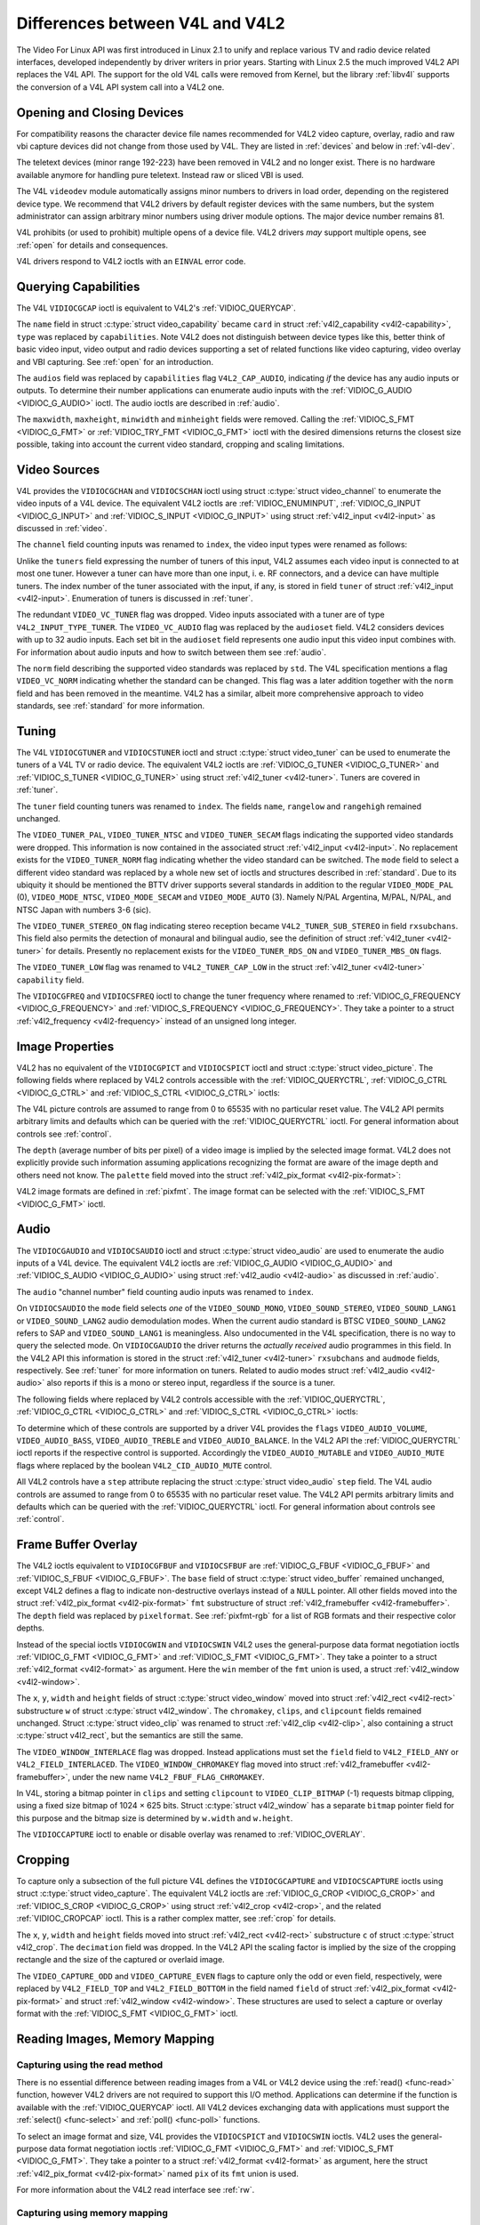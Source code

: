 .. -*- coding: utf-8; mode: rst -*-

.. _diff-v4l:

********************************
Differences between V4L and V4L2
********************************

The Video For Linux API was first introduced in Linux 2.1 to unify and
replace various TV and radio device related interfaces, developed
independently by driver writers in prior years. Starting with Linux 2.5
the much improved V4L2 API replaces the V4L API. The support for the old
V4L calls were removed from Kernel, but the library :ref:`libv4l`
supports the conversion of a V4L API system call into a V4L2 one.


Opening and Closing Devices
===========================

For compatibility reasons the character device file names recommended
for V4L2 video capture, overlay, radio and raw vbi capture devices did
not change from those used by V4L. They are listed in :ref:`devices`
and below in :ref:`v4l-dev`.

The teletext devices (minor range 192-223) have been removed in V4L2 and
no longer exist. There is no hardware available anymore for handling
pure teletext. Instead raw or sliced VBI is used.

The V4L ``videodev`` module automatically assigns minor numbers to
drivers in load order, depending on the registered device type. We
recommend that V4L2 drivers by default register devices with the same
numbers, but the system administrator can assign arbitrary minor numbers
using driver module options. The major device number remains 81.


.. _v4l-dev:

.. flat-table:: V4L Device Types, Names and Numbers
    :header-rows:  1
    :stub-columns: 0


    -  .. row 1

       -  Device Type

       -  File Name

       -  Minor Numbers

    -  .. row 2

       -  Video capture and overlay

       -  ``/dev/video`` and ``/dev/bttv0``\  [1]_, ``/dev/video0`` to
          ``/dev/video63``

       -  0-63

    -  .. row 3

       -  Radio receiver

       -  ``/dev/radio``\  [2]_, ``/dev/radio0`` to ``/dev/radio63``

       -  64-127

    -  .. row 4

       -  Raw VBI capture

       -  ``/dev/vbi``, ``/dev/vbi0`` to ``/dev/vbi31``

       -  224-255


V4L prohibits (or used to prohibit) multiple opens of a device file.
V4L2 drivers *may* support multiple opens, see :ref:`open` for details
and consequences.

V4L drivers respond to V4L2 ioctls with an ``EINVAL`` error code.


Querying Capabilities
=====================

The V4L ``VIDIOCGCAP`` ioctl is equivalent to V4L2's
:ref:`VIDIOC_QUERYCAP`.

The ``name`` field in struct :c:type:`struct video_capability` became
``card`` in struct :ref:`v4l2_capability <v4l2-capability>`, ``type``
was replaced by ``capabilities``. Note V4L2 does not distinguish between
device types like this, better think of basic video input, video output
and radio devices supporting a set of related functions like video
capturing, video overlay and VBI capturing. See :ref:`open` for an
introduction.



.. flat-table::
    :header-rows:  1
    :stub-columns: 0


    -  .. row 1

       -  struct :c:type:`struct video_capability` ``type``

       -  struct :ref:`v4l2_capability <v4l2-capability>`
          ``capabilities`` flags

       -  Purpose

    -  .. row 2

       -  ``VID_TYPE_CAPTURE``

       -  ``V4L2_CAP_VIDEO_CAPTURE``

       -  The :ref:`video capture <capture>` interface is supported.

    -  .. row 3

       -  ``VID_TYPE_TUNER``

       -  ``V4L2_CAP_TUNER``

       -  The device has a :ref:`tuner or modulator <tuner>`.

    -  .. row 4

       -  ``VID_TYPE_TELETEXT``

       -  ``V4L2_CAP_VBI_CAPTURE``

       -  The :ref:`raw VBI capture <raw-vbi>` interface is supported.

    -  .. row 5

       -  ``VID_TYPE_OVERLAY``

       -  ``V4L2_CAP_VIDEO_OVERLAY``

       -  The :ref:`video overlay <overlay>` interface is supported.

    -  .. row 6

       -  ``VID_TYPE_CHROMAKEY``

       -  ``V4L2_FBUF_CAP_CHROMAKEY`` in field ``capability`` of struct
          :ref:`v4l2_framebuffer <v4l2-framebuffer>`

       -  Whether chromakey overlay is supported. For more information on
          overlay see :ref:`overlay`.

    -  .. row 7

       -  ``VID_TYPE_CLIPPING``

       -  ``V4L2_FBUF_CAP_LIST_CLIPPING`` and
          ``V4L2_FBUF_CAP_BITMAP_CLIPPING`` in field ``capability`` of
          struct :ref:`v4l2_framebuffer <v4l2-framebuffer>`

       -  Whether clipping the overlaid image is supported, see
          :ref:`overlay`.

    -  .. row 8

       -  ``VID_TYPE_FRAMERAM``

       -  ``V4L2_FBUF_CAP_EXTERNOVERLAY`` *not set* in field ``capability``
          of struct :ref:`v4l2_framebuffer <v4l2-framebuffer>`

       -  Whether overlay overwrites frame buffer memory, see
          :ref:`overlay`.

    -  .. row 9

       -  ``VID_TYPE_SCALES``

       -  ``-``

       -  This flag indicates if the hardware can scale images. The V4L2 API
          implies the scale factor by setting the cropping dimensions and
          image size with the :ref:`VIDIOC_S_CROP <VIDIOC_G_CROP>` and
          :ref:`VIDIOC_S_FMT <VIDIOC_G_FMT>` ioctl, respectively. The
          driver returns the closest sizes possible. For more information on
          cropping and scaling see :ref:`crop`.

    -  .. row 10

       -  ``VID_TYPE_MONOCHROME``

       -  ``-``

       -  Applications can enumerate the supported image formats with the
          :ref:`VIDIOC_ENUM_FMT` ioctl to determine if
          the device supports grey scale capturing only. For more
          information on image formats see :ref:`pixfmt`.

    -  .. row 11

       -  ``VID_TYPE_SUBCAPTURE``

       -  ``-``

       -  Applications can call the :ref:`VIDIOC_G_CROP <VIDIOC_G_CROP>`
          ioctl to determine if the device supports capturing a subsection
          of the full picture ("cropping" in V4L2). If not, the ioctl
          returns the ``EINVAL`` error code. For more information on cropping
          and scaling see :ref:`crop`.

    -  .. row 12

       -  ``VID_TYPE_MPEG_DECODER``

       -  ``-``

       -  Applications can enumerate the supported image formats with the
          :ref:`VIDIOC_ENUM_FMT` ioctl to determine if
          the device supports MPEG streams.

    -  .. row 13

       -  ``VID_TYPE_MPEG_ENCODER``

       -  ``-``

       -  See above.

    -  .. row 14

       -  ``VID_TYPE_MJPEG_DECODER``

       -  ``-``

       -  See above.

    -  .. row 15

       -  ``VID_TYPE_MJPEG_ENCODER``

       -  ``-``

       -  See above.


The ``audios`` field was replaced by ``capabilities`` flag
``V4L2_CAP_AUDIO``, indicating *if* the device has any audio inputs or
outputs. To determine their number applications can enumerate audio
inputs with the :ref:`VIDIOC_G_AUDIO <VIDIOC_G_AUDIO>` ioctl. The
audio ioctls are described in :ref:`audio`.

The ``maxwidth``, ``maxheight``, ``minwidth`` and ``minheight`` fields
were removed. Calling the :ref:`VIDIOC_S_FMT <VIDIOC_G_FMT>` or
:ref:`VIDIOC_TRY_FMT <VIDIOC_G_FMT>` ioctl with the desired
dimensions returns the closest size possible, taking into account the
current video standard, cropping and scaling limitations.


Video Sources
=============

V4L provides the ``VIDIOCGCHAN`` and ``VIDIOCSCHAN`` ioctl using struct
:c:type:`struct video_channel` to enumerate the video inputs of a V4L
device. The equivalent V4L2 ioctls are
:ref:`VIDIOC_ENUMINPUT`,
:ref:`VIDIOC_G_INPUT <VIDIOC_G_INPUT>` and
:ref:`VIDIOC_S_INPUT <VIDIOC_G_INPUT>` using struct
:ref:`v4l2_input <v4l2-input>` as discussed in :ref:`video`.

The ``channel`` field counting inputs was renamed to ``index``, the
video input types were renamed as follows:



.. flat-table::
    :header-rows:  1
    :stub-columns: 0


    -  .. row 1

       -  struct :c:type:`struct video_channel` ``type``

       -  struct :ref:`v4l2_input <v4l2-input>` ``type``

    -  .. row 2

       -  ``VIDEO_TYPE_TV``

       -  ``V4L2_INPUT_TYPE_TUNER``

    -  .. row 3

       -  ``VIDEO_TYPE_CAMERA``

       -  ``V4L2_INPUT_TYPE_CAMERA``


Unlike the ``tuners`` field expressing the number of tuners of this
input, V4L2 assumes each video input is connected to at most one tuner.
However a tuner can have more than one input, i. e. RF connectors, and a
device can have multiple tuners. The index number of the tuner
associated with the input, if any, is stored in field ``tuner`` of
struct :ref:`v4l2_input <v4l2-input>`. Enumeration of tuners is
discussed in :ref:`tuner`.

The redundant ``VIDEO_VC_TUNER`` flag was dropped. Video inputs
associated with a tuner are of type ``V4L2_INPUT_TYPE_TUNER``. The
``VIDEO_VC_AUDIO`` flag was replaced by the ``audioset`` field. V4L2
considers devices with up to 32 audio inputs. Each set bit in the
``audioset`` field represents one audio input this video input combines
with. For information about audio inputs and how to switch between them
see :ref:`audio`.

The ``norm`` field describing the supported video standards was replaced
by ``std``. The V4L specification mentions a flag ``VIDEO_VC_NORM``
indicating whether the standard can be changed. This flag was a later
addition together with the ``norm`` field and has been removed in the
meantime. V4L2 has a similar, albeit more comprehensive approach to
video standards, see :ref:`standard` for more information.


Tuning
======

The V4L ``VIDIOCGTUNER`` and ``VIDIOCSTUNER`` ioctl and struct
:c:type:`struct video_tuner` can be used to enumerate the tuners of a
V4L TV or radio device. The equivalent V4L2 ioctls are
:ref:`VIDIOC_G_TUNER <VIDIOC_G_TUNER>` and
:ref:`VIDIOC_S_TUNER <VIDIOC_G_TUNER>` using struct
:ref:`v4l2_tuner <v4l2-tuner>`. Tuners are covered in :ref:`tuner`.

The ``tuner`` field counting tuners was renamed to ``index``. The fields
``name``, ``rangelow`` and ``rangehigh`` remained unchanged.

The ``VIDEO_TUNER_PAL``, ``VIDEO_TUNER_NTSC`` and ``VIDEO_TUNER_SECAM``
flags indicating the supported video standards were dropped. This
information is now contained in the associated struct
:ref:`v4l2_input <v4l2-input>`. No replacement exists for the
``VIDEO_TUNER_NORM`` flag indicating whether the video standard can be
switched. The ``mode`` field to select a different video standard was
replaced by a whole new set of ioctls and structures described in
:ref:`standard`. Due to its ubiquity it should be mentioned the BTTV
driver supports several standards in addition to the regular
``VIDEO_MODE_PAL`` (0), ``VIDEO_MODE_NTSC``, ``VIDEO_MODE_SECAM`` and
``VIDEO_MODE_AUTO`` (3). Namely N/PAL Argentina, M/PAL, N/PAL, and NTSC
Japan with numbers 3-6 (sic).

The ``VIDEO_TUNER_STEREO_ON`` flag indicating stereo reception became
``V4L2_TUNER_SUB_STEREO`` in field ``rxsubchans``. This field also
permits the detection of monaural and bilingual audio, see the
definition of struct :ref:`v4l2_tuner <v4l2-tuner>` for details.
Presently no replacement exists for the ``VIDEO_TUNER_RDS_ON`` and
``VIDEO_TUNER_MBS_ON`` flags.

The ``VIDEO_TUNER_LOW`` flag was renamed to ``V4L2_TUNER_CAP_LOW`` in
the struct :ref:`v4l2_tuner <v4l2-tuner>` ``capability`` field.

The ``VIDIOCGFREQ`` and ``VIDIOCSFREQ`` ioctl to change the tuner
frequency where renamed to
:ref:`VIDIOC_G_FREQUENCY <VIDIOC_G_FREQUENCY>` and
:ref:`VIDIOC_S_FREQUENCY <VIDIOC_G_FREQUENCY>`. They take a pointer
to a struct :ref:`v4l2_frequency <v4l2-frequency>` instead of an
unsigned long integer.


.. _v4l-image-properties:

Image Properties
================

V4L2 has no equivalent of the ``VIDIOCGPICT`` and ``VIDIOCSPICT`` ioctl
and struct :c:type:`struct video_picture`. The following fields where
replaced by V4L2 controls accessible with the
:ref:`VIDIOC_QUERYCTRL`,
:ref:`VIDIOC_G_CTRL <VIDIOC_G_CTRL>` and
:ref:`VIDIOC_S_CTRL <VIDIOC_G_CTRL>` ioctls:



.. flat-table::
    :header-rows:  1
    :stub-columns: 0


    -  .. row 1

       -  struct :c:type:`struct video_picture`

       -  V4L2 Control ID

    -  .. row 2

       -  ``brightness``

       -  ``V4L2_CID_BRIGHTNESS``

    -  .. row 3

       -  ``hue``

       -  ``V4L2_CID_HUE``

    -  .. row 4

       -  ``colour``

       -  ``V4L2_CID_SATURATION``

    -  .. row 5

       -  ``contrast``

       -  ``V4L2_CID_CONTRAST``

    -  .. row 6

       -  ``whiteness``

       -  ``V4L2_CID_WHITENESS``


The V4L picture controls are assumed to range from 0 to 65535 with no
particular reset value. The V4L2 API permits arbitrary limits and
defaults which can be queried with the
:ref:`VIDIOC_QUERYCTRL` ioctl. For general
information about controls see :ref:`control`.

The ``depth`` (average number of bits per pixel) of a video image is
implied by the selected image format. V4L2 does not explicitly provide
such information assuming applications recognizing the format are aware
of the image depth and others need not know. The ``palette`` field moved
into the struct :ref:`v4l2_pix_format <v4l2-pix-format>`:



.. flat-table::
    :header-rows:  1
    :stub-columns: 0


    -  .. row 1

       -  struct :c:type:`struct video_picture` ``palette``

       -  struct :ref:`v4l2_pix_format <v4l2-pix-format>` ``pixfmt``

    -  .. row 2

       -  ``VIDEO_PALETTE_GREY``

       -  :ref:`V4L2_PIX_FMT_GREY <V4L2-PIX-FMT-GREY>`

    -  .. row 3

       -  ``VIDEO_PALETTE_HI240``

       -  :ref:`V4L2_PIX_FMT_HI240 <pixfmt-reserved>` [3]_

    -  .. row 4

       -  ``VIDEO_PALETTE_RGB565``

       -  :ref:`V4L2_PIX_FMT_RGB565 <pixfmt-rgb>`

    -  .. row 5

       -  ``VIDEO_PALETTE_RGB555``

       -  :ref:`V4L2_PIX_FMT_RGB555 <pixfmt-rgb>`

    -  .. row 6

       -  ``VIDEO_PALETTE_RGB24``

       -  :ref:`V4L2_PIX_FMT_BGR24 <pixfmt-rgb>`

    -  .. row 7

       -  ``VIDEO_PALETTE_RGB32``

       -  :ref:`V4L2_PIX_FMT_BGR32 <pixfmt-rgb>` [4]_

    -  .. row 8

       -  ``VIDEO_PALETTE_YUV422``

       -  :ref:`V4L2_PIX_FMT_YUYV <V4L2-PIX-FMT-YUYV>`

    -  .. row 9

       -  ``VIDEO_PALETTE_YUYV``\  [5]_

       -  :ref:`V4L2_PIX_FMT_YUYV <V4L2-PIX-FMT-YUYV>`

    -  .. row 10

       -  ``VIDEO_PALETTE_UYVY``

       -  :ref:`V4L2_PIX_FMT_UYVY <V4L2-PIX-FMT-UYVY>`

    -  .. row 11

       -  ``VIDEO_PALETTE_YUV420``

       -  None

    -  .. row 12

       -  ``VIDEO_PALETTE_YUV411``

       -  :ref:`V4L2_PIX_FMT_Y41P <V4L2-PIX-FMT-Y41P>` [6]_

    -  .. row 13

       -  ``VIDEO_PALETTE_RAW``

       -  None [7]_

    -  .. row 14

       -  ``VIDEO_PALETTE_YUV422P``

       -  :ref:`V4L2_PIX_FMT_YUV422P <V4L2-PIX-FMT-YUV422P>`

    -  .. row 15

       -  ``VIDEO_PALETTE_YUV411P``

       -  :ref:`V4L2_PIX_FMT_YUV411P <V4L2-PIX-FMT-YUV411P>` [8]_

    -  .. row 16

       -  ``VIDEO_PALETTE_YUV420P``

       -  :ref:`V4L2_PIX_FMT_YVU420 <V4L2-PIX-FMT-YVU420>`

    -  .. row 17

       -  ``VIDEO_PALETTE_YUV410P``

       -  :ref:`V4L2_PIX_FMT_YVU410 <V4L2-PIX-FMT-YVU410>`


V4L2 image formats are defined in :ref:`pixfmt`. The image format can
be selected with the :ref:`VIDIOC_S_FMT <VIDIOC_G_FMT>` ioctl.


Audio
=====

The ``VIDIOCGAUDIO`` and ``VIDIOCSAUDIO`` ioctl and struct
:c:type:`struct video_audio` are used to enumerate the audio inputs
of a V4L device. The equivalent V4L2 ioctls are
:ref:`VIDIOC_G_AUDIO <VIDIOC_G_AUDIO>` and
:ref:`VIDIOC_S_AUDIO <VIDIOC_G_AUDIO>` using struct
:ref:`v4l2_audio <v4l2-audio>` as discussed in :ref:`audio`.

The ``audio`` "channel number" field counting audio inputs was renamed
to ``index``.

On ``VIDIOCSAUDIO`` the ``mode`` field selects *one* of the
``VIDEO_SOUND_MONO``, ``VIDEO_SOUND_STEREO``, ``VIDEO_SOUND_LANG1`` or
``VIDEO_SOUND_LANG2`` audio demodulation modes. When the current audio
standard is BTSC ``VIDEO_SOUND_LANG2`` refers to SAP and
``VIDEO_SOUND_LANG1`` is meaningless. Also undocumented in the V4L
specification, there is no way to query the selected mode. On
``VIDIOCGAUDIO`` the driver returns the *actually received* audio
programmes in this field. In the V4L2 API this information is stored in
the struct :ref:`v4l2_tuner <v4l2-tuner>` ``rxsubchans`` and
``audmode`` fields, respectively. See :ref:`tuner` for more
information on tuners. Related to audio modes struct
:ref:`v4l2_audio <v4l2-audio>` also reports if this is a mono or
stereo input, regardless if the source is a tuner.

The following fields where replaced by V4L2 controls accessible with the
:ref:`VIDIOC_QUERYCTRL`,
:ref:`VIDIOC_G_CTRL <VIDIOC_G_CTRL>` and
:ref:`VIDIOC_S_CTRL <VIDIOC_G_CTRL>` ioctls:



.. flat-table::
    :header-rows:  1
    :stub-columns: 0


    -  .. row 1

       -  struct :c:type:`struct video_audio`

       -  V4L2 Control ID

    -  .. row 2

       -  ``volume``

       -  ``V4L2_CID_AUDIO_VOLUME``

    -  .. row 3

       -  ``bass``

       -  ``V4L2_CID_AUDIO_BASS``

    -  .. row 4

       -  ``treble``

       -  ``V4L2_CID_AUDIO_TREBLE``

    -  .. row 5

       -  ``balance``

       -  ``V4L2_CID_AUDIO_BALANCE``


To determine which of these controls are supported by a driver V4L
provides the ``flags`` ``VIDEO_AUDIO_VOLUME``, ``VIDEO_AUDIO_BASS``,
``VIDEO_AUDIO_TREBLE`` and ``VIDEO_AUDIO_BALANCE``. In the V4L2 API the
:ref:`VIDIOC_QUERYCTRL` ioctl reports if the
respective control is supported. Accordingly the ``VIDEO_AUDIO_MUTABLE``
and ``VIDEO_AUDIO_MUTE`` flags where replaced by the boolean
``V4L2_CID_AUDIO_MUTE`` control.

All V4L2 controls have a ``step`` attribute replacing the struct
:c:type:`struct video_audio` ``step`` field. The V4L audio controls
are assumed to range from 0 to 65535 with no particular reset value. The
V4L2 API permits arbitrary limits and defaults which can be queried with
the :ref:`VIDIOC_QUERYCTRL` ioctl. For general
information about controls see :ref:`control`.


Frame Buffer Overlay
====================

The V4L2 ioctls equivalent to ``VIDIOCGFBUF`` and ``VIDIOCSFBUF`` are
:ref:`VIDIOC_G_FBUF <VIDIOC_G_FBUF>` and
:ref:`VIDIOC_S_FBUF <VIDIOC_G_FBUF>`. The ``base`` field of struct
:c:type:`struct video_buffer` remained unchanged, except V4L2 defines
a flag to indicate non-destructive overlays instead of a ``NULL``
pointer. All other fields moved into the struct
:ref:`v4l2_pix_format <v4l2-pix-format>` ``fmt`` substructure of
struct :ref:`v4l2_framebuffer <v4l2-framebuffer>`. The ``depth``
field was replaced by ``pixelformat``. See :ref:`pixfmt-rgb` for a
list of RGB formats and their respective color depths.

Instead of the special ioctls ``VIDIOCGWIN`` and ``VIDIOCSWIN`` V4L2
uses the general-purpose data format negotiation ioctls
:ref:`VIDIOC_G_FMT <VIDIOC_G_FMT>` and
:ref:`VIDIOC_S_FMT <VIDIOC_G_FMT>`. They take a pointer to a struct
:ref:`v4l2_format <v4l2-format>` as argument. Here the ``win`` member
of the ``fmt`` union is used, a struct
:ref:`v4l2_window <v4l2-window>`.

The ``x``, ``y``, ``width`` and ``height`` fields of struct
:c:type:`struct video_window` moved into struct
:ref:`v4l2_rect <v4l2-rect>` substructure ``w`` of struct
:c:type:`struct v4l2_window`. The ``chromakey``, ``clips``, and
``clipcount`` fields remained unchanged. Struct
:c:type:`struct video_clip` was renamed to struct
:ref:`v4l2_clip <v4l2-clip>`, also containing a struct
:c:type:`struct v4l2_rect`, but the semantics are still the same.

The ``VIDEO_WINDOW_INTERLACE`` flag was dropped. Instead applications
must set the ``field`` field to ``V4L2_FIELD_ANY`` or
``V4L2_FIELD_INTERLACED``. The ``VIDEO_WINDOW_CHROMAKEY`` flag moved
into struct :ref:`v4l2_framebuffer <v4l2-framebuffer>`, under the new
name ``V4L2_FBUF_FLAG_CHROMAKEY``.

In V4L, storing a bitmap pointer in ``clips`` and setting ``clipcount``
to ``VIDEO_CLIP_BITMAP`` (-1) requests bitmap clipping, using a fixed
size bitmap of 1024 × 625 bits. Struct :c:type:`struct v4l2_window`
has a separate ``bitmap`` pointer field for this purpose and the bitmap
size is determined by ``w.width`` and ``w.height``.

The ``VIDIOCCAPTURE`` ioctl to enable or disable overlay was renamed to
:ref:`VIDIOC_OVERLAY`.


Cropping
========

To capture only a subsection of the full picture V4L defines the
``VIDIOCGCAPTURE`` and ``VIDIOCSCAPTURE`` ioctls using struct
:c:type:`struct video_capture`. The equivalent V4L2 ioctls are
:ref:`VIDIOC_G_CROP <VIDIOC_G_CROP>` and
:ref:`VIDIOC_S_CROP <VIDIOC_G_CROP>` using struct
:ref:`v4l2_crop <v4l2-crop>`, and the related
:ref:`VIDIOC_CROPCAP` ioctl. This is a rather
complex matter, see :ref:`crop` for details.

The ``x``, ``y``, ``width`` and ``height`` fields moved into struct
:ref:`v4l2_rect <v4l2-rect>` substructure ``c`` of struct
:c:type:`struct v4l2_crop`. The ``decimation`` field was dropped. In
the V4L2 API the scaling factor is implied by the size of the cropping
rectangle and the size of the captured or overlaid image.

The ``VIDEO_CAPTURE_ODD`` and ``VIDEO_CAPTURE_EVEN`` flags to capture
only the odd or even field, respectively, were replaced by
``V4L2_FIELD_TOP`` and ``V4L2_FIELD_BOTTOM`` in the field named
``field`` of struct :ref:`v4l2_pix_format <v4l2-pix-format>` and
struct :ref:`v4l2_window <v4l2-window>`. These structures are used to
select a capture or overlay format with the
:ref:`VIDIOC_S_FMT <VIDIOC_G_FMT>` ioctl.


Reading Images, Memory Mapping
==============================


Capturing using the read method
-------------------------------

There is no essential difference between reading images from a V4L or
V4L2 device using the :ref:`read() <func-read>` function, however V4L2
drivers are not required to support this I/O method. Applications can
determine if the function is available with the
:ref:`VIDIOC_QUERYCAP` ioctl. All V4L2 devices
exchanging data with applications must support the
:ref:`select() <func-select>` and :ref:`poll() <func-poll>`
functions.

To select an image format and size, V4L provides the ``VIDIOCSPICT`` and
``VIDIOCSWIN`` ioctls. V4L2 uses the general-purpose data format
negotiation ioctls :ref:`VIDIOC_G_FMT <VIDIOC_G_FMT>` and
:ref:`VIDIOC_S_FMT <VIDIOC_G_FMT>`. They take a pointer to a struct
:ref:`v4l2_format <v4l2-format>` as argument, here the struct
:ref:`v4l2_pix_format <v4l2-pix-format>` named ``pix`` of its
``fmt`` union is used.

For more information about the V4L2 read interface see :ref:`rw`.


Capturing using memory mapping
------------------------------

Applications can read from V4L devices by mapping buffers in device
memory, or more often just buffers allocated in DMA-able system memory,
into their address space. This avoids the data copying overhead of the
read method. V4L2 supports memory mapping as well, with a few
differences.



.. flat-table::
    :header-rows:  1
    :stub-columns: 0


    -  .. row 1

       -  V4L

       -  V4L2

    -  .. row 2

       -  
       -  The image format must be selected before buffers are allocated,
          with the :ref:`VIDIOC_S_FMT <VIDIOC_G_FMT>` ioctl. When no
          format is selected the driver may use the last, possibly by
          another application requested format.

    -  .. row 3

       -  Applications cannot change the number of buffers. The it is built
          into the driver, unless it has a module option to change the
          number when the driver module is loaded.

       -  The :ref:`VIDIOC_REQBUFS` ioctl allocates the
          desired number of buffers, this is a required step in the
          initialization sequence.

    -  .. row 4

       -  Drivers map all buffers as one contiguous range of memory. The
          ``VIDIOCGMBUF`` ioctl is available to query the number of buffers,
          the offset of each buffer from the start of the virtual file, and
          the overall amount of memory used, which can be used as arguments
          for the :ref:`mmap() <func-mmap>` function.

       -  Buffers are individually mapped. The offset and size of each
          buffer can be determined with the
          :ref:`VIDIOC_QUERYBUF` ioctl.

    -  .. row 5

       -  The ``VIDIOCMCAPTURE`` ioctl prepares a buffer for capturing. It
          also determines the image format for this buffer. The ioctl
          returns immediately, eventually with an ``EAGAIN`` error code if no
          video signal had been detected. When the driver supports more than
          one buffer applications can call the ioctl multiple times and thus
          have multiple outstanding capture requests.

          The ``VIDIOCSYNC`` ioctl suspends execution until a particular
          buffer has been filled.

       -  Drivers maintain an incoming and outgoing queue.
          :ref:`VIDIOC_QBUF` enqueues any empty buffer into
          the incoming queue. Filled buffers are dequeued from the outgoing
          queue with the :ref:`VIDIOC_DQBUF <VIDIOC_QBUF>` ioctl. To wait
          until filled buffers become available this function,
          :ref:`select() <func-select>` or :ref:`poll() <func-poll>` can
          be used. The :ref:`VIDIOC_STREAMON` ioctl
          must be called once after enqueuing one or more buffers to start
          capturing. Its counterpart
          :ref:`VIDIOC_STREAMOFF <VIDIOC_STREAMON>` stops capturing and
          dequeues all buffers from both queues. Applications can query the
          signal status, if known, with the
          :ref:`VIDIOC_ENUMINPUT` ioctl.


For a more in-depth discussion of memory mapping and examples, see
:ref:`mmap`.


Reading Raw VBI Data
====================

Originally the V4L API did not specify a raw VBI capture interface, only
the device file ``/dev/vbi`` was reserved for this purpose. The only
driver supporting this interface was the BTTV driver, de-facto defining
the V4L VBI interface. Reading from the device yields a raw VBI image
with the following parameters:



.. flat-table::
    :header-rows:  1
    :stub-columns: 0


    -  .. row 1

       -  struct :ref:`v4l2_vbi_format <v4l2-vbi-format>`

       -  V4L, BTTV driver

    -  .. row 2

       -  sampling_rate

       -  28636363 Hz NTSC (or any other 525-line standard); 35468950 Hz PAL
          and SECAM (625-line standards)

    -  .. row 3

       -  offset

       -  ?

    -  .. row 4

       -  samples_per_line

       -  2048

    -  .. row 5

       -  sample_format

       -  V4L2_PIX_FMT_GREY. The last four bytes (a machine endianness
          integer) contain a frame counter.

    -  .. row 6

       -  start[]

       -  10, 273 NTSC; 22, 335 PAL and SECAM

    -  .. row 7

       -  count[]

       -  16, 16 [9]_

    -  .. row 8

       -  flags

       -  0


Undocumented in the V4L specification, in Linux 2.3 the
``VIDIOCGVBIFMT`` and ``VIDIOCSVBIFMT`` ioctls using struct
:c:type:`struct vbi_format` were added to determine the VBI image
parameters. These ioctls are only partially compatible with the V4L2 VBI
interface specified in :ref:`raw-vbi`.

An ``offset`` field does not exist, ``sample_format`` is supposed to be
``VIDEO_PALETTE_RAW``, equivalent to ``V4L2_PIX_FMT_GREY``. The
remaining fields are probably equivalent to struct
:ref:`v4l2_vbi_format <v4l2-vbi-format>`.

Apparently only the Zoran (ZR 36120) driver implements these ioctls. The
semantics differ from those specified for V4L2 in two ways. The
parameters are reset on :ref:`open() <func-open>` and
``VIDIOCSVBIFMT`` always returns an ``EINVAL`` error code if the parameters
are invalid.


Miscellaneous
=============

V4L2 has no equivalent of the ``VIDIOCGUNIT`` ioctl. Applications can
find the VBI device associated with a video capture device (or vice
versa) by reopening the device and requesting VBI data. For details see
:ref:`open`.

No replacement exists for ``VIDIOCKEY``, and the V4L functions for
microcode programming. A new interface for MPEG compression and playback
devices is documented in :ref:`extended-controls`.

.. [1]
   According to Documentation/devices.txt these should be symbolic links
   to ``/dev/video0``. Note the original bttv interface is not
   compatible with V4L or V4L2.

.. [2]
   According to ``Documentation/devices.txt`` a symbolic link to
   ``/dev/radio0``.

.. [3]
   This is a custom format used by the BTTV driver, not one of the V4L2
   standard formats.

.. [4]
   Presumably all V4L RGB formats are little-endian, although some
   drivers might interpret them according to machine endianness. V4L2
   defines little-endian, big-endian and red/blue swapped variants. For
   details see :ref:`pixfmt-rgb`.

.. [5]
   ``VIDEO_PALETTE_YUV422`` and ``VIDEO_PALETTE_YUYV`` are the same
   formats. Some V4L drivers respond to one, some to the other.

.. [6]
   Not to be confused with ``V4L2_PIX_FMT_YUV411P``, which is a planar
   format.

.. [7]
   V4L explains this as: "RAW capture (BT848)"

.. [8]
   Not to be confused with ``V4L2_PIX_FMT_Y41P``, which is a packed
   format.

.. [9]
   Old driver versions used different values, eventually the custom
   ``BTTV_VBISIZE`` ioctl was added to query the correct values.


.. ------------------------------------------------------------------------------
.. This file was automatically converted from DocBook-XML with the dbxml
.. library (https://github.com/return42/sphkerneldoc). The origin XML comes
.. from the linux kernel, refer to:
..
.. * https://github.com/torvalds/linux/tree/master/Documentation/DocBook
.. ------------------------------------------------------------------------------

